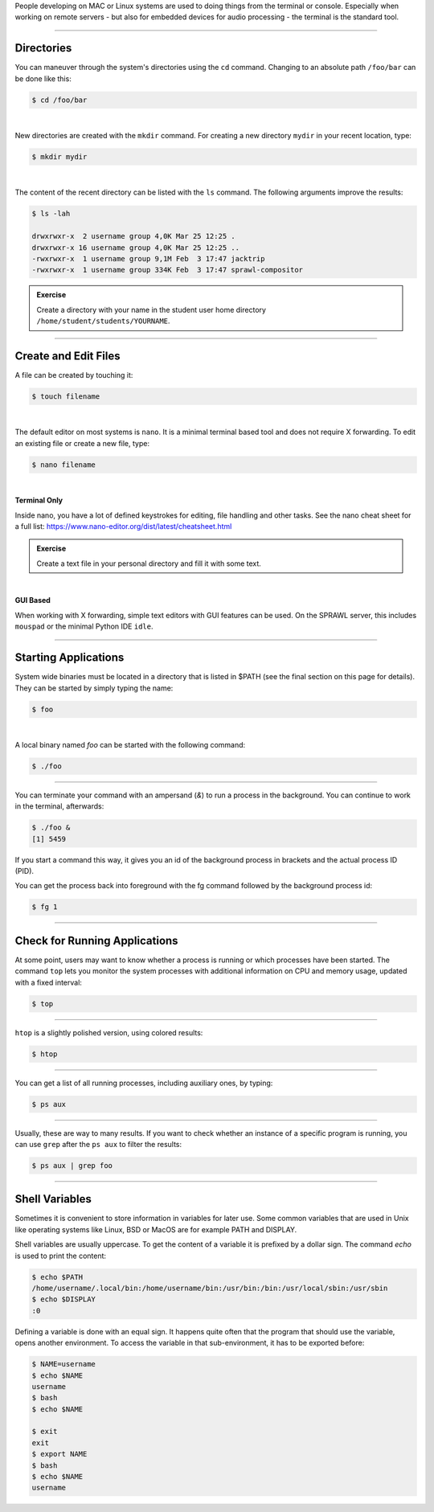 .. title: Working with the Terminal
.. slug: working_with_the_terminal
.. date: 2021-04-07 14:00
.. tags:
.. category: misc:basics
.. link:
.. description:
.. type: text
.. priority: 0

People developing on MAC or Linux systems are used to doing things from the terminal or console.
Especially when working on remote servers - but also for embedded
devices for audio processing - the terminal is the standard tool.

-----

Directories
-----------

You can maneuver through the system's directories using
the ``cd`` command. Changing to an absolute path ``/foo/bar``
can be done like this:

.. code-block:: console

  $ cd /foo/bar

|

New directories are created with the ``mkdir`` command.
For creating a new directory ``mydir`` in your recent location,
type:

.. code-block:: console

    $ mkdir mydir

|

The content of the recent directory can be listed with the ``ls``
command. The following arguments improve the results:

.. code-block:: console

  $ ls -lah

  drwxrwxr-x  2 username group 4,0K Mar 25 12:25 .
  drwxrwxr-x 16 username group 4,0K Mar 25 12:25 ..
  -rwxrwxr-x  1 username group 9,1M Feb  3 17:47 jacktrip
  -rwxrwxr-x  1 username group 334K Feb  3 17:47 sprawl-compositor


.. admonition:: Exercise

    Create a directory with your name in the student user home directory ``/home/student/students/YOURNAME``.


-----

Create and Edit Files
---------------------

A file can be created by touching it:

.. code-block:: console

  $ touch filename

|

The default editor on most systems is ``nano``. It is a minimal terminal based tool and does not
require X forwarding. To edit an existing file or create a new file, type:

.. code-block:: console

  $ nano filename

|

**Terminal Only**

Inside nano, you have a lot of defined keystrokes for editing, file handling
and other tasks. See the nano cheat sheet for a full list: https://www.nano-editor.org/dist/latest/cheatsheet.html


.. admonition:: Exercise

  Create a text file in your personal directory and fill it with some text.

|

**GUI Based**

When working with X forwarding, simple text editors with GUI features can be used.
On the SPRAWL server, this includes ``mouspad`` or the minimal Python IDE ``idle``.


----

Starting Applications
---------------------

System wide binaries must be located in a directory that is listed in $PATH (see the final section on this page for details).
They can be started by simply typing the name:

.. code-block:: console

  $ foo

|

A local binary named `foo` can be started with the following command:

.. code-block:: console

  $ ./foo

-----

You can terminate your command with an ampersand  (`&`)
to run a process in the background. You can continue to work
in the terminal, afterwards:

.. code-block:: console

  $ ./foo &
  [1] 5459

If you start a command this way, it gives you an id of the background process
in brackets and the actual process ID (PID).

You can get the process back into foreground with the fg command followed by
the background process id:

.. code-block:: console

  $ fg 1

----

Check for Running Applications
------------------------------

At some point, users may want to know whether a process is running
or which processes have been started.
The command ``top`` lets you monitor the system processes with additional
information on CPU and memory usage, updated with a fixed interval:

.. code-block:: console

  $ top

----

``htop`` is  a slightly polished  version, using colored results:

.. code-block:: console

  $ htop

----

You can get a list of all running processes, including auxiliary
ones, by typing:

.. code-block:: console

  $ ps aux


----

Usually, these are way to many results.
If you want to check whether an instance of a specific
program is running, you can use ``grep`` after the ``ps aux``
to filter the results:

.. code-block:: console

  $ ps aux | grep foo



----

Shell Variables
---------------

Sometimes it is convenient to store information in variables for later use.
Some common variables that are used in Unix like operating systems like Linux,
BSD or MacOS are for example PATH and DISPLAY.

Shell variables are usually uppercase. To get the content of a variable it is
prefixed by a dollar sign. The command `echo` is used to print the content:

.. code-block:: console

  $ echo $PATH
  /home/username/.local/bin:/home/username/bin:/usr/bin:/bin:/usr/local/sbin:/usr/sbin
  $ echo $DISPLAY
  :0

Defining a variable is done with an equal sign. It happens quite often that the
program that should use the variable, opens another environment. To access the variable
in that sub-environment, it has to be exported before:

.. code-block:: console

  $ NAME=username
  $ echo $NAME
  username
  $ bash
  $ echo $NAME

  $ exit
  exit
  $ export NAME
  $ bash
  $ echo $NAME
  username

